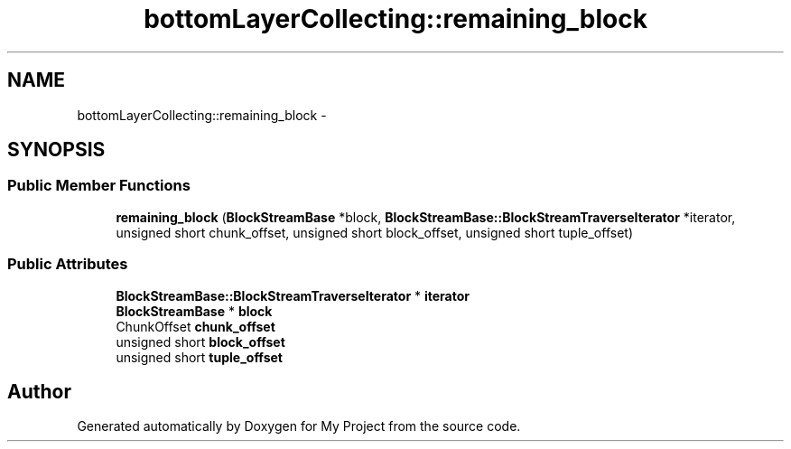 .TH "bottomLayerCollecting::remaining_block" 3 "Fri Oct 9 2015" "My Project" \" -*- nroff -*-
.ad l
.nh
.SH NAME
bottomLayerCollecting::remaining_block \- 
.SH SYNOPSIS
.br
.PP
.SS "Public Member Functions"

.in +1c
.ti -1c
.RI "\fBremaining_block\fP (\fBBlockStreamBase\fP *block, \fBBlockStreamBase::BlockStreamTraverseIterator\fP *iterator, unsigned short chunk_offset, unsigned short block_offset, unsigned short tuple_offset)"
.br
.in -1c
.SS "Public Attributes"

.in +1c
.ti -1c
.RI "\fBBlockStreamBase::BlockStreamTraverseIterator\fP * \fBiterator\fP"
.br
.ti -1c
.RI "\fBBlockStreamBase\fP * \fBblock\fP"
.br
.ti -1c
.RI "ChunkOffset \fBchunk_offset\fP"
.br
.ti -1c
.RI "unsigned short \fBblock_offset\fP"
.br
.ti -1c
.RI "unsigned short \fBtuple_offset\fP"
.br
.in -1c

.SH "Author"
.PP 
Generated automatically by Doxygen for My Project from the source code\&.
